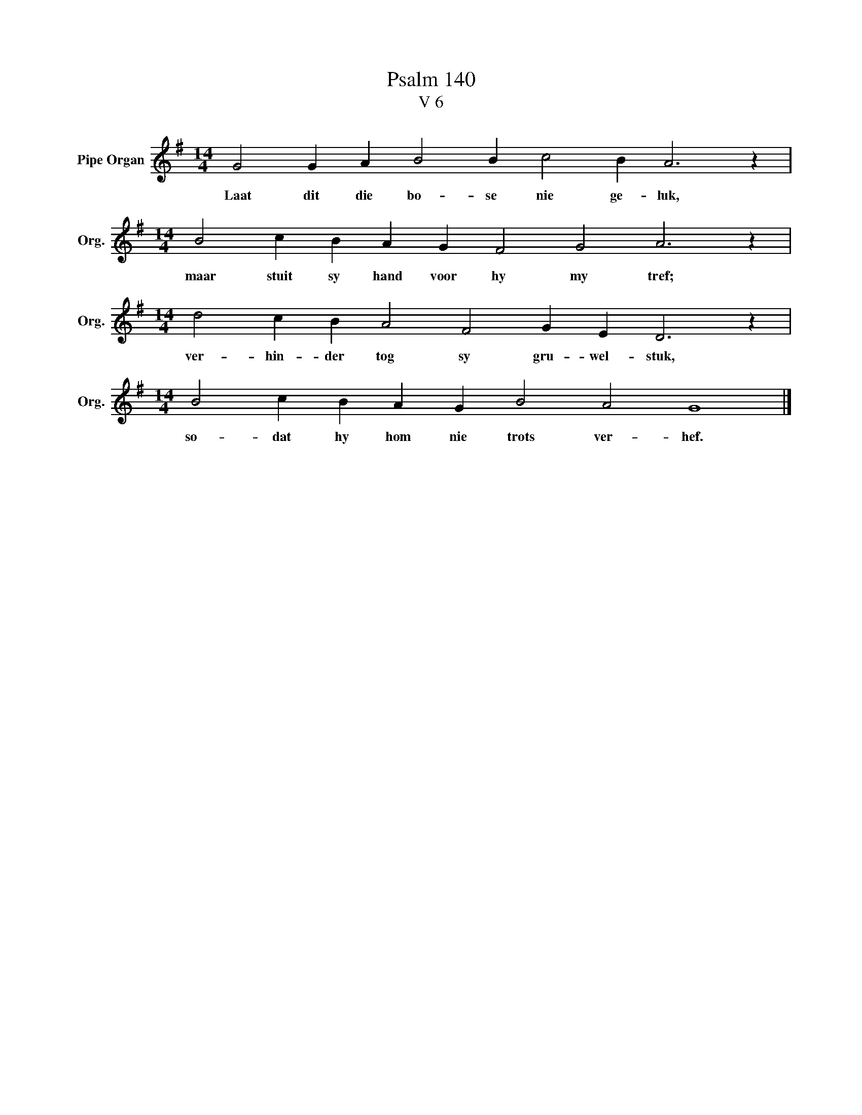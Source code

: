 X:1
T:Psalm 140
T:V 6
L:1/4
M:14/4
I:linebreak $
K:G
V:1 treble nm="Pipe Organ" snm="Org."
V:1
 G2 G A B2 B c2 B A3 z |$[M:14/4] B2 c B A G F2 G2 A3 z |$[M:14/4] d2 c B A2 F2 G E D3 z |$ %3
w: Laat dit die bo- se nie ge- luk,|maar stuit sy hand voor hy my tref;|ver- hin- der tog sy gru- wel- stuk,|
[M:14/4] B2 c B A G B2 A2 G4 |] %4
w: so- dat hy hom nie trots ver- hef.|

